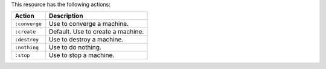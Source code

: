 .. The contents of this file are included in multiple topics.
.. This file should not be changed in a way that hinders its ability to appear in multiple documentation sets.

This resource has the following actions:

.. list-table::
   :widths: 150 450
   :header-rows: 1

   * - Action
     - Description
   * - ``:converge``
     - Use to converge a machine.
   * - ``:create``
     - Default. Use to create a machine.
   * - ``:destroy``
     - Use to destroy a machine.
   * - ``:nothing``
     - Use to do nothing.
   * - ``:stop``
     - Use to stop a machine.